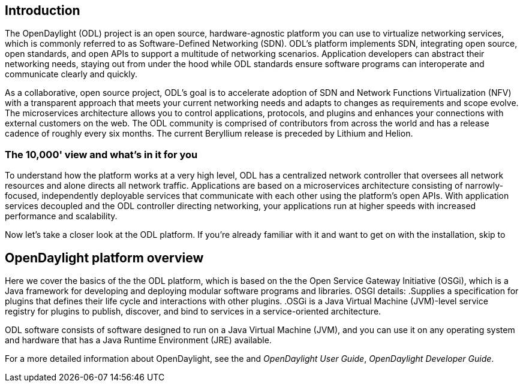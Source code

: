 [preface]

== Introduction
The OpenDaylight (ODL) project is an open source, hardware-agnostic platform you can use to virtualize networking services, which is commonly referred to as Software-Defined Networking (SDN). ODL's platform implements SDN, integrating open source, open standards, and open APIs to support a multitude of networking scenarios. Application developers can abstract their networking needs, staying out from under the hood while ODL standards ensure software programs can interoperate and communicate clearly and quickly. 

As a collaborative, open source project, ODL's goal is to accelerate adoption of SDN and Network Functions Virtualization (NFV) with a transparent approach that meets your current networking needs and adapts to changes as requirements and scope evolve. The microservices architecture allows you to control applications, protocols, and plugins and enhances your connections with external customers on the web. The ODL community is comprised of contributors from across the world and has a release cadence of roughly every six months. The current Beryllium release is preceded by Lithium and Helion.  

=== The 10,000' view and what's in it for you
To understand how the platform works at a very high level, ODL has a centralized network controller that oversees all network resources and alone directs all network traffic. Applications are based on a microservices architecture consisting of narrowly-focused, independently deployable services that communicate with each other using the platform's open APIs. With application services decoupled and the ODL controller directing networking, your applications run at higher speeds with increased performance and scalability. 

Now let's take a closer look at the ODL platform. If you're already familiar with it and want to get on with the installation, skip to 
//Installing ODL - clarify title and state it here.

== OpenDaylight platform overview
Here we cover the basics of the the ODL platform, which is based on the the Open Service Gateway Initiative (OSGi), which is a Java framework for developing and deploying modular software programs and libraries. OSGI details:
.Supplies a specification for plugins that defines their life cycle and interactions with other plugins. 
.OSGi is a Java Virtual Machine (JVM)-level service registry for plugins to publish, discover, and bind to services in a service-oriented architecture.

ODL software  consists of software designed to run on a Java Virtual Machine (JVM), and you can use it on any operating system and hardware that has a Java Runtime Environment (JRE) available.

// TODO: uncomment the following lines when we have them to the point we think they're useful.
// OpenDaylight makes use of the following third-party tools:
//
// * *Maven*: OpenDaylight uses Maven for easier build automation. Maven uses pom.xml
// (Project Object Model) to script the dependencies between bundles.
//
// * *OSGi*: OSGi framework is the back-end of OpenDaylight as it allows dynamically
// loading bundles and packages JAR files, and binding bundles together for exchanging
// information.
//
// * *JAVA interfaces*: Java interfaces are usually generated by compiling the YANG project. Java interfaces are used for event listening, specifications, and forming
// patterns. This is the main way in which specific bundles implement call-back functions for events and also to indicate awareness of specific state.
//
// * *REST APIs*: Most of the REST APIs in OpenDaylight are defined using YANG tools and are RESTCONF APIs.
//
// * *Karaf*: TBD

For a more detailed information about OpenDaylight, see the and _OpenDaylight User Guide_, _OpenDaylight
Developer Guide_.

